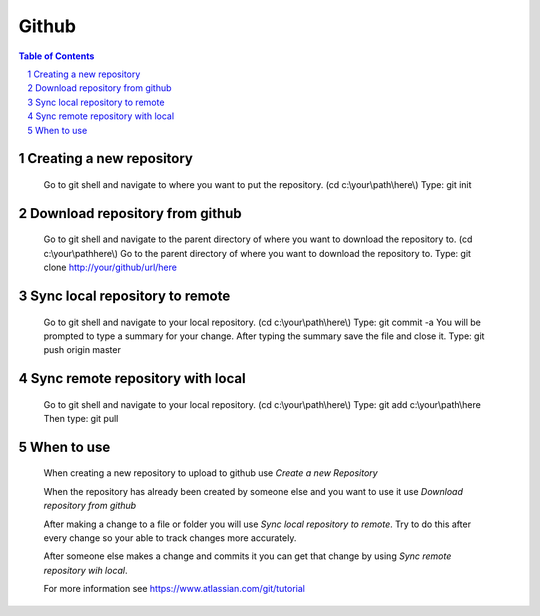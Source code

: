 .. This is a comment. Note how any initial comments are moved by
   transforms to after the document title, subtitle, and docinfo.


======
Github
======

.. meta::
   :keywords: github, pull, merge, commit, sync
   :description lang=en: Tells how to use github with git shell.

.. contents:: Table of Contents
.. section-numbering::

Creating a new repository
=========================

	Go to git shell and navigate to where you want to put the repository. (cd c:\\your\\path\\here\\)
	Type: git init

Download repository from github
===============================

	Go to git shell and navigate to the parent directory of where you want to download the repository to. (cd c:\\your\\path\here\\)
	Go to the parent directory of where you want to download the repository to.
	Type: git clone http://your/github/url/here

Sync local repository to remote
===============================

	Go to git shell and navigate to your local repository. (cd c:\\your\\path\\here\\)
	Type: git commit -a
	You will be prompted to type a summary for your change.
	After typing the summary save the file and close it.
	Type: git push origin master

Sync remote repository with local
=================================

	Go to git shell and navigate to your local repository. (cd c:\\your\\path\\here\\)
	Type: git add c:\\your\\path\\here 
	Then type: git pull

When to use
===========

	When creating a new repository to upload to github use *Create a new Repository*

	When the repository has already been created by someone else and you want to use it use *Download repository from github*

	After making a change to a file or folder you will use *Sync local repository to remote*. Try to do this after every change so your able to track changes more accurately.

	After someone else makes a change and commits it you can get that change by using *Sync remote repository wih local*.

	For more information see https://www.atlassian.com/git/tutorial